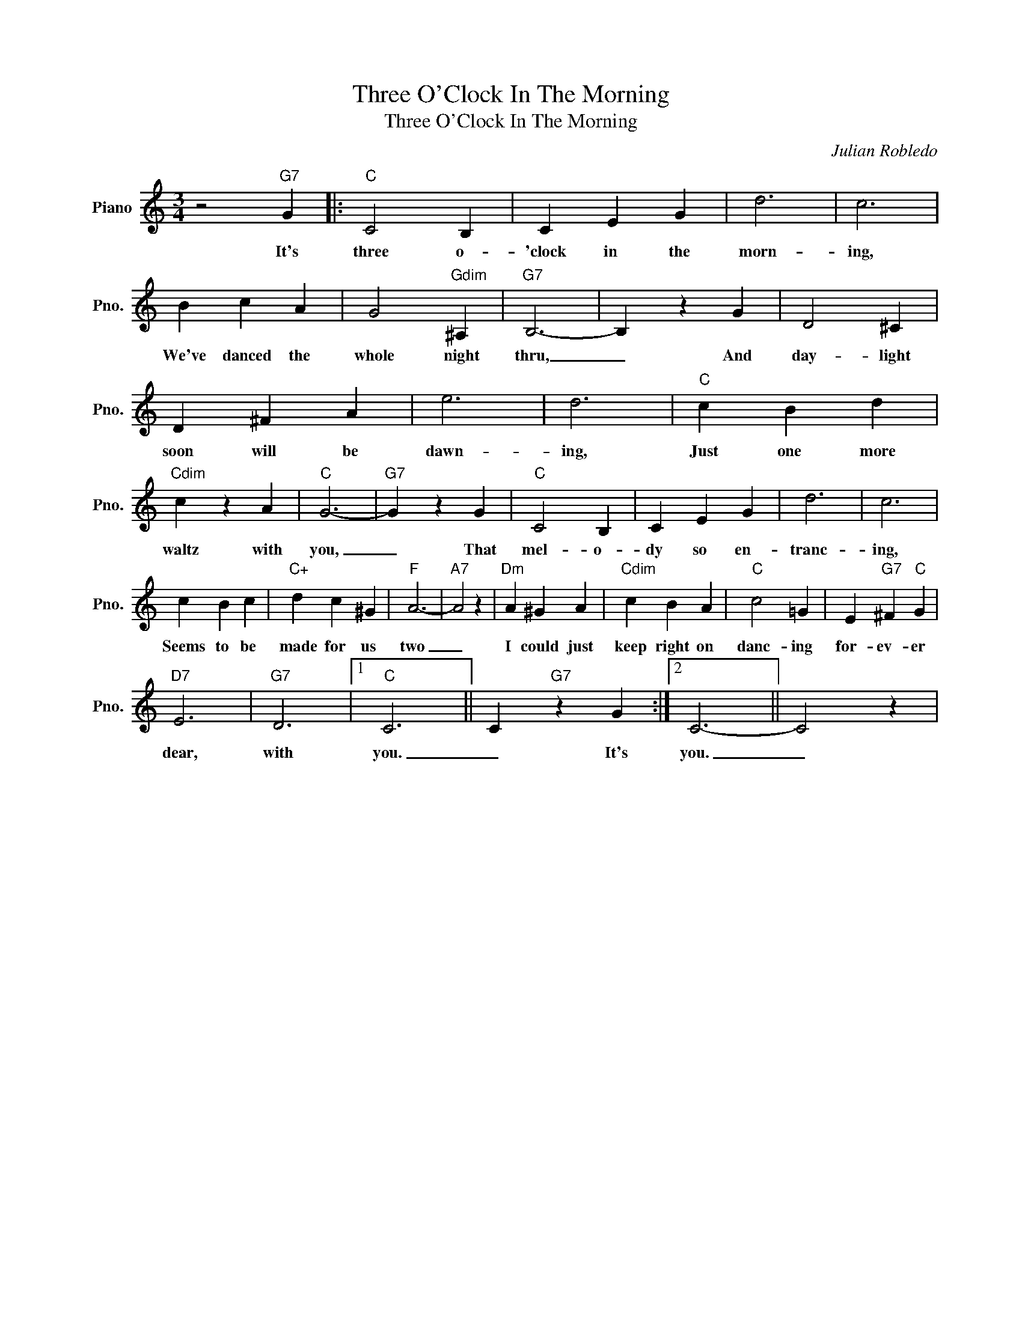 X:1
T:Three O'Clock In The Morning
T:Three O'Clock In The Morning
C:Julian Robledo
Z:All Rights Reserved
L:1/4
M:3/4
K:none
V:1 treble nm="Piano" snm="Pno."
%%MIDI program 0
V:1
 z2"G7" G |:"C" C2 B, | C E G | d3 | c3 | B c A | G2"Gdim" ^A, |"G7" B,3- | B, z G | D2 ^C | %10
w: It's|three o-|'clock in the|morn-|ing,|We've danced the|whole night|thru,|_ And|day- light|
 D ^F A | e3 | d3 |"C" c B d |"Cdim" c z A |"C" G3- |"G7" G z G |"C" C2 B, | C E G | d3 | c3 | %21
w: soon will be|dawn-|ing,|Just one more|waltz with|you,|_ That|mel- o-|dy so en-|tranc-|ing,|
 c B c |"C+" d c ^G |"F" A3- |"A7" A2 z |"Dm" A ^G A |"Cdim" c B A |"C" c2 =G | E"G7" ^F"C" G | %29
w: Seems to be|made for us|two|_|I could just|keep right on|danc- ing|for- ev- er|
"D7" E3 |"G7" D3 |1"C" C3 || C"G7" z G :|2 C3- || C2 z | %35
w: dear,|with|you.|_ It's|you.|_|

